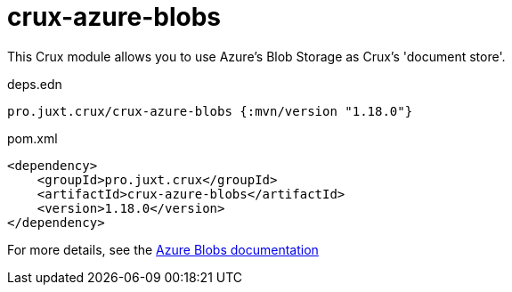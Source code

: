 = crux-azure-blobs

This Crux module allows you to use Azure's Blob Storage as Crux's 'document store'.

.deps.edn
[source,clojure]
----
pro.juxt.crux/crux-azure-blobs {:mvn/version "1.18.0"}
----

.pom.xml
[source,xml]
----
<dependency>
    <groupId>pro.juxt.crux</groupId>
    <artifactId>crux-azure-blobs</artifactId>
    <version>1.18.0</version>
</dependency>
----

For more details, see the https://opencrux.com/reference/azure-blobs.html[Azure Blobs documentation]
